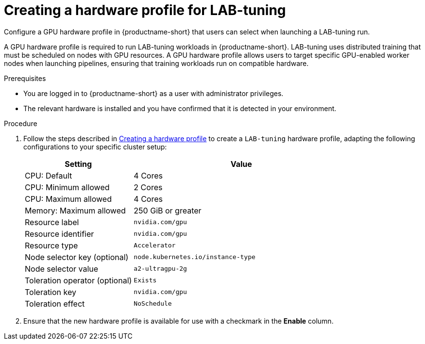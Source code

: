 :_module-type: PROCEDURE

[id="creating-a-hardware-profile-for-lab-tuning_{context}"]
= Creating a hardware profile for LAB-tuning

[role='_abstract']
Configure a GPU hardware profile in {productname-short} that users can select when launching a LAB-tuning run.

A GPU hardware profile is required to run LAB-tuning workloads in {productname-short}. LAB-tuning uses distributed training that must be scheduled on nodes with GPU resources. A GPU hardware profile allows users to target specific GPU-enabled worker nodes when launching pipelines, ensuring that training workloads run on compatible hardware.

.Prerequisites
* You are logged in to {productname-short} as a user with administrator privileges.
* The relevant hardware is installed and you have confirmed that it is detected in your environment.

.Procedure
ifndef::upstream[]
. Follow the steps described in link:{rhoaidocshome}{default-format-url}/working_with_accelerators/working-with-hardware-profiles_accelerators#creating-a-hardware-profile_accelerators[Creating a hardware profile] to create a `LAB-tuning` hardware profile, adapting the following configurations to your specific cluster setup:
endif::[]
ifdef::upstream[]
. Follow the steps described in link:{odhdocshome}/working-with-accelerators/#creating-a-hardware-profile_accelerators[Creating a hardware profile] to create a `LAB-tuning` hardware profile, adapting the following configurations to your specific cluster setup:
endif::[]
+
[cols="1,2", options="header"]
|===
| Setting
| Value

| CPU: Default
| 4 Cores

| CPU: Minimum allowed
| 2 Cores

| CPU: Maximum allowed
| 4 Cores

| Memory: Maximum allowed
| 250 GiB or greater

| Resource label
| `nvidia.com/gpu`

| Resource identifier
| `nvidia.com/gpu`

| Resource type
| `Accelerator`

| Node selector key (optional)
| `node.kubernetes.io/instance-type`

| Node selector value
| `a2-ultragpu-2g`

| Toleration operator (optional)
| `Exists`

| Toleration key
| `nvidia.com/gpu`

| Toleration effect
| `NoSchedule`
|===

. Ensure that the new hardware profile is available for use with a checkmark in the *Enable* column. 



